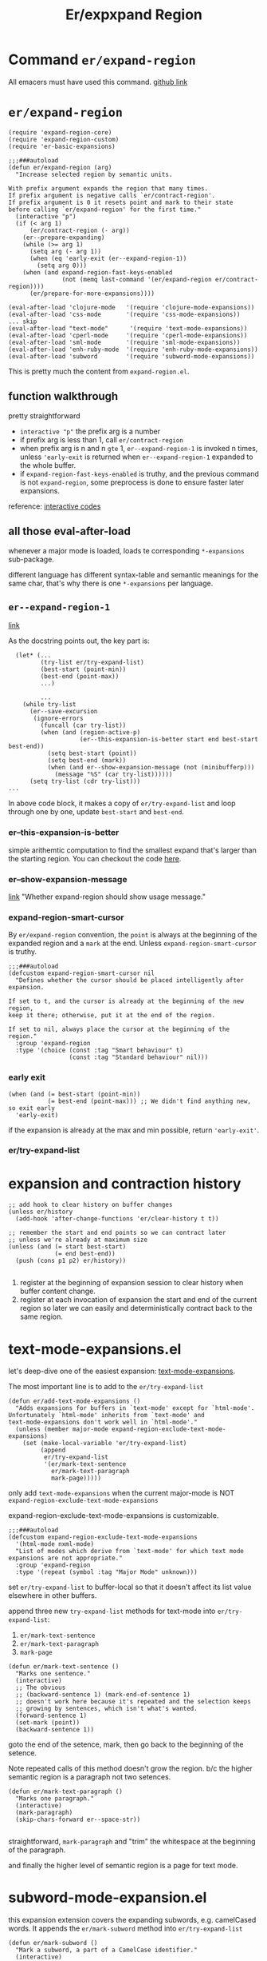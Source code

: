 #+TITLE: Er/expxpand Region

* Command =er/expand-region=
All emacers must have used this command. [[https://github.com/magnars/expand-region.el][github link]]
* =er/expand-region=
#+begin_src elisp
(require 'expand-region-core)
(require 'expand-region-custom)
(require 'er-basic-expansions)

;;;###autoload
(defun er/expand-region (arg)
  "Increase selected region by semantic units.

With prefix argument expands the region that many times.
If prefix argument is negative calls `er/contract-region'.
If prefix argument is 0 it resets point and mark to their state
before calling `er/expand-region' for the first time."
  (interactive "p")
  (if (< arg 1)
      (er/contract-region (- arg))
    (er--prepare-expanding)
    (while (>= arg 1)
      (setq arg (- arg 1))
      (when (eq 'early-exit (er--expand-region-1))
        (setq arg 0)))
    (when (and expand-region-fast-keys-enabled
               (not (memq last-command '(er/expand-region er/contract-region))))
      (er/prepare-for-more-expansions))))

(eval-after-load 'clojure-mode   '(require 'clojure-mode-expansions))
(eval-after-load 'css-mode       '(require 'css-mode-expansions))
... skip
(eval-after-load "text-mode"      '(require 'text-mode-expansions))
(eval-after-load 'cperl-mode     '(require 'cperl-mode-expansions))
(eval-after-load 'sml-mode       '(require 'sml-mode-expansions))
(eval-after-load 'enh-ruby-mode  '(require 'enh-ruby-mode-expansions))
(eval-after-load 'subword        '(require 'subword-mode-expansions))
#+end_src
This is pretty much the content from =expand-region.el=.
** function walkthrough
pretty straightforward
- =interactive "p"= the prefix arg is a number
- if prefix arg is less than 1, call =er/contract-region=
- when prefix arg is n and n =gte= 1, =er--expand-region-1= is invoked n times, unless ='early-exit= is returned when =er--expand-region-1= expanded to the whole buffer.
- if =expand-region-fast-keys-enabled= is truthy, and the previous command is not =expand-region=, some preprocess is done to ensure faster later expansions.


reference: [[https://www.gnu.org/software/emacs/manual/html_node/elisp/Interactive-Codes.html#Interactive-Codes][interactive codes]]
** all those eval-after-load
whenever a major mode is loaded, loads te corresponding =*-expansions= sub-package.

different language has different syntax-table and semantic meanings for the same char, that's why there is one =*-expansions= per language.

** =er--expand-region-1=
[[https://github.com/magnars/expand-region.el/blob/4b8322774d9c1d8b64a0049d1dbbc1e7ce80c1a0/expand-region-core.el#L78][link]]

As the docstring points out, the key part is:
#+begin_src elisp
  (let* (...
         (try-list er/try-expand-list)
         (best-start (point-min))
         (best-end (point-max))
         ...)

         ...
    (while try-list
      (er--save-excursion
       (ignore-errors
         (funcall (car try-list))
         (when (and (region-active-p)
                    (er--this-expansion-is-better start end best-start best-end))
           (setq best-start (point))
           (setq best-end (mark))
           (when (and er--show-expansion-message (not (minibufferp)))
             (message "%S" (car try-list))))))
      (setq try-list (cdr try-list)))
...
#+end_src
In above code block, it makes a copy of =er/try-expand-list= and loop through one by one, update =best-start= and =best-end=.
*** er--this-expansion-is-better
simple arithemtic computation to find the smallest expand that's larger than the starting region. You can checkout the code [[https://github.com/magnars/expand-region.el/blob/4b8322774d9c1d8b64a0049d1dbbc1e7ce80c1a0/expand-region-core.el#L135][here]].

*** er--show-expansion-message
[[https://github.com/magnars/expand-region.el/blob/4b8322774d9c1d8b64a0049d1dbbc1e7ce80c1a0/expand-region-custom.el#L118][link]]
"Whether expand-region should show usage message."

*** expand-region-smart-cursor
By =er/expand-region= convention, the =point= is always at the beginning of the expanded region and a =mark= at the end. Unless =expand-region-smart-cursor= is truthy.
#+begin_src elisp
;;;###autoload
(defcustom expand-region-smart-cursor nil
  "Defines whether the cursor should be placed intelligently after expansion.

If set to t, and the cursor is already at the beginning of the new region,
keep it there; otherwise, put it at the end of the region.

If set to nil, always place the cursor at the beginning of the region."
  :group 'expand-region
  :type '(choice (const :tag "Smart behaviour" t)
                 (const :tag "Standard behaviour" nil)))
#+end_src

*** early exit
#+begin_src elisp
    (when (and (= best-start (point-min))
               (= best-end (point-max))) ;; We didn't find anything new, so exit early
      'early-exit)
#+end_src
if the expansion is already at the max and min possible, return ='early-exit'=.

*** er/try-expand-list


* expansion and contraction history
#+begin_src elisp
    ;; add hook to clear history on buffer changes
    (unless er/history
      (add-hook 'after-change-functions 'er/clear-history t t))

    ;; remember the start and end points so we can contract later
    ;; unless we're already at maximum size
    (unless (and (= start best-start)
                 (= end best-end))
      (push (cons p1 p2) er/history))

#+end_src

 1. register at the beginning of  expansion session to clear history when buffer content change.
 2. register at each invocation of expansion the start and end of the current region so later we can easily and deterministically contract back to the same region.
* text-mode-expansions.el
let's deep-dive one of the easiest expansion: [[https://github.com/magnars/expand-region.el/blob/4b8322774d9c1d8b64a0049d1dbbc1e7ce80c1a0/text-mode-expansions.el#L56][text-mode-expansions]].

The most important line is to add to the =er/try-expand-list=
#+begin_src elisp
(defun er/add-text-mode-expansions ()
  "Adds expansions for buffers in `text-mode' except for `html-mode'.
Unfortunately `html-mode' inherits from `text-mode' and
text-mode-expansions don't work well in `html-mode'."
  (unless (member major-mode expand-region-exclude-text-mode-expansions)
    (set (make-local-variable 'er/try-expand-list)
         (append
          er/try-expand-list
          '(er/mark-text-sentence
            er/mark-text-paragraph
            mark-page)))))
#+end_src
only add =text-mode-expansions= when the current major-mode is NOT =expand-region-exclude-text-mode-expansions=

expand-region-exclude-text-mode-expansions is customizable.
#+begin_src elisp
;;;###autoload
(defcustom expand-region-exclude-text-mode-expansions
  '(html-mode nxml-mode)
  "List of modes which derive from `text-mode' for which text mode expansions are not appropriate."
  :group 'expand-region
  :type '(repeat (symbol :tag "Major Mode" unknown)))
#+end_src

set =er/try-expand-list= to buffer-local so that it doesn't affect its list value elsewhere in other buffers.

append three new =try-expand-list= methods for text-mode into =er/try-expand-list=:
1. =er/mark-text-sentence=
2. =er/mark-text-paragraph=
3. =mark-page=

#+begin_src elisp
(defun er/mark-text-sentence ()
  "Marks one sentence."
  (interactive)
  ;; The obvious
  ;; (backward-sentence 1) (mark-end-of-sentence 1)
  ;; doesn't work here because it's repeated and the selection keeps
  ;; growing by sentences, which isn't what's wanted.
  (forward-sentence 1)
  (set-mark (point))
  (backward-sentence 1))
#+end_src

goto the end of the setence, mark, then go back to the beginning of the setence.

Note repeated calls of this method doesn't grow the region. b/c the higher semantic region is a paragraph not two setences.

#+begin_src elisp
(defun er/mark-text-paragraph ()
  "Marks one paragraph."
  (interactive)
  (mark-paragraph)
  (skip-chars-forward er--space-str))

#+end_src
straightforward, =mark-paragraph= and "trim" the whitespace at the beginning of the paragraph.

and finally the higher level of semantic region is a page for text mode.
* subword-mode-expansion.el
this expansion extension covers the expanding subwords, e.g. camelCased words. It appends the =er/mark-subword= method into =er/try-expand-list=

#+begin_src elisp
(defun er/mark-subword ()
  "Mark a subword, a part of a CamelCase identifier."
  (interactive)
  (when (and subword-mode
             expand-region-subword-enabled)
    (subword-right 1)
    (set-mark (point))
    (subword-left 1)))
#+end_src
only invoke when =subword-mode= is on and =expand-region-subword-enabled= is truthy.

1. move one subword right
2. mark
3. move one subword left.

repeated calls doens't grow the region.


* contraction
=er/contract-region= is pretty much the oppsite of the =er/expand-region=, so i will not covert it this time.
